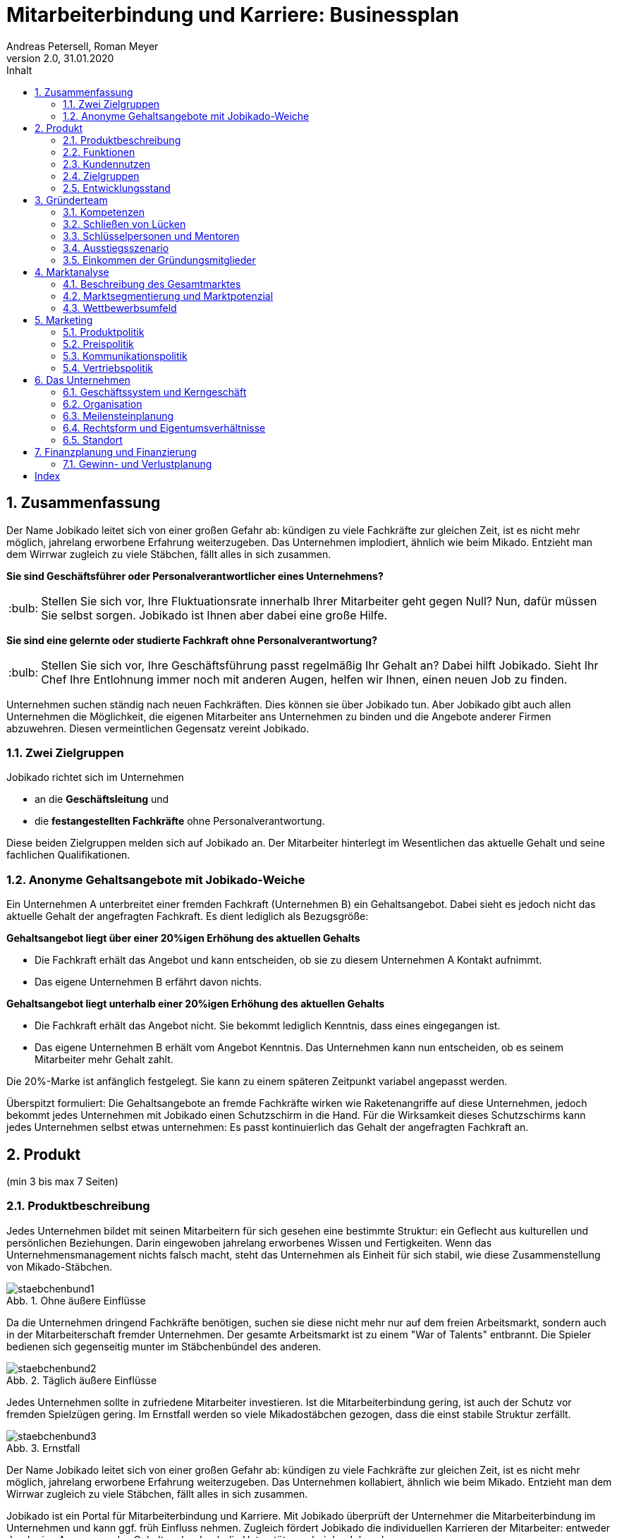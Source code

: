 = Mitarbeiterbindung und Karriere: Businessplan
Andreas Petersell, Roman Meyer
:revnumber: 2.0
:revdate: 31.01.2020
:description: Ein Businessportal, dass das Unternehmen und die Fachkräfte ohne Personalverantwortung in den Mittelpunkt stellt.
:organization: Jobikado
:pdf-theme: jobikado
:pdf-themesdir: ../asciidoc/asciidoctor
:icons: font
:sectanchors:
:imagesdir: images
// article or book
:doctype: book
// title-page with doctype = book
:title-page:
:title-logo-image: image:jobikado.png[pdfwidth=50%,align=right]
:sectnums:
:toc-title: Inhalt
:toc: macro
// vignetten und eingezogener Absatz
:caution-caption: :fire:
:important-caption: :exclamation:
:note-caption: :paperclip:
:tip-caption: :bulb:
:warning-caption: :warning:
// no string "Chapter" in H2
:chapter-label:
:figure-caption: Abb.

toc::[]

== Zusammenfassung

Der Name Jobikado leitet sich von einer großen Gefahr ab: kündigen zu viele Fachkräfte zur gleichen Zeit, ist es nicht mehr möglich, jahrelang erworbene Erfahrung weiterzugeben. Das Unternehmen implodiert, ähnlich wie beim Mikado. Entzieht man dem Wirrwar zugleich zu viele Stäbchen, fällt alles in sich zusammen.

*Sie sind Geschäftsführer oder Personalverantwortlicher eines Unternehmens?*

TIP: Stellen Sie sich vor, Ihre Fluktuationsrate innerhalb Ihrer Mitarbeiter geht gegen Null? Nun, dafür müssen Sie selbst sorgen. Jobikado ist Ihnen aber dabei eine große Hilfe.

*Sie sind eine gelernte oder studierte Fachkraft ohne Personalverantwortung?*

TIP: Stellen Sie sich vor, Ihre Geschäftsführung passt regelmäßig Ihr Gehalt an? Dabei hilft Jobikado. Sieht Ihr Chef Ihre Entlohnung immer noch mit anderen Augen, helfen wir Ihnen, einen neuen Job zu finden.

Unternehmen suchen ständig nach neuen Fachkräften. Dies können sie über Jobikado tun. Aber Jobikado gibt auch allen Unternehmen die Möglichkeit, die eigenen Mitarbeiter ans Unternehmen zu binden und die Angebote anderer Firmen abzuwehren. Diesen vermeintlichen Gegensatz vereint Jobikado.

=== Zwei Zielgruppen

Jobikado richtet sich im Unternehmen

* an die *Geschäftsleitung* und
* die *festangestellten Fachkräfte* ohne Personalverantwortung.

Diese beiden Zielgruppen melden sich auf Jobikado an. Der Mitarbeiter hinterlegt im Wesentlichen das aktuelle Gehalt und seine fachlichen Qualifikationen.

=== Anonyme Gehaltsangebote mit Jobikado-Weiche

Ein Unternehmen A unterbreitet einer fremden Fachkraft (Unternehmen B) ein Gehaltsangebot. Dabei sieht es jedoch nicht das aktuelle Gehalt der angefragten Fachkraft. Es dient lediglich als Bezugsgröße:

*Gehaltsangebot liegt über einer 20%igen Erhöhung des aktuellen Gehalts*

* Die Fachkraft erhält das Angebot und kann entscheiden, ob sie zu diesem Unternehmen A Kontakt aufnimmt.
* Das eigene Unternehmen B erfährt davon nichts.

*Gehaltsangebot liegt unterhalb einer 20%igen Erhöhung des aktuellen Gehalts*

* Die Fachkraft erhält das Angebot nicht. Sie bekommt lediglich Kenntnis, dass eines
eingegangen ist.
* Das eigene Unternehmen B erhält vom Angebot Kenntnis. Das Unternehmen kann nun entscheiden, ob es seinem Mitarbeiter mehr Gehalt zahlt.

Die 20%-Marke ist anfänglich festgelegt. Sie kann zu einem späteren Zeitpunkt variabel angepasst werden.

Überspitzt formuliert: Die Gehaltsangebote an fremde Fachkräfte wirken wie Raketenangriffe auf diese Unternehmen, jedoch bekommt jedes Unternehmen mit Jobikado einen Schutzschirm in die Hand. Für die Wirksamkeit dieses Schutzschirms kann jedes Unternehmen selbst etwas unternehmen: Es passt kontinuierlich das Gehalt der angefragten Fachkraft an.

== Produkt

(min 3 bis max 7 Seiten)

=== Produktbeschreibung

Jedes Unternehmen bildet mit seinen Mitarbeitern für sich gesehen eine bestimmte Struktur: ein Geflecht aus kulturellen und persönlichen Beziehungen. Darin eingewoben jahrelang erworbenes Wissen und Fertigkeiten. Wenn das Unternehmensmanagement nichts falsch macht, steht das Unternehmen als Einheit für sich stabil, wie diese Zusammenstellung von Mikado-Stäbchen.

.Ohne äußere Einflüsse
image::staebchenbund1.png[pdfwidth=50%,align=left]

Da die Unternehmen dringend Fachkräfte benötigen, suchen sie diese nicht mehr nur auf dem freien Arbeitsmarkt, sondern auch in der Mitarbeiterschaft fremder Unternehmen. Der gesamte Arbeitsmarkt ist zu einem "War of Talents" entbrannt. Die Spieler bedienen sich gegenseitig munter im Stäbchenbündel des anderen.

.Täglich äußere Einflüsse
image::staebchenbund2.png[pdfwidth=40%,align=left]

Jedes Unternehmen sollte in zufriedene Mitarbeiter investieren. Ist die Mitarbeiterbindung gering, ist auch der Schutz vor fremden Spielzügen gering. Im Ernstfall werden so viele Mikadostäbchen gezogen, dass die einst stabile Struktur zerfällt.

.Ernstfall
image::staebchenbund3.png[pdfwidth=40%,align=left]

Der Name Jobikado leitet sich von einer großen Gefahr ab: kündigen zu viele Fachkräfte zur gleichen Zeit, ist es nicht mehr möglich, jahrelang erworbene Erfahrung weiterzugeben. Das Unternehmen kollabiert, ähnlich wie beim Mikado. Entzieht man dem Wirrwar zugleich zu viele Stäbchen, fällt alles in sich zusammen.

Jobikado ist ein Portal für Mitarbeiterbindung und Karriere. Mit Jobikado überprüft der Unternehmer die Mitarbeiterbindung im Unternehmen und kann ggf. früh Einfluss nehmen. Zugleich fördert Jobikado die individuellen Karrieren der Mitarbeiter: entweder durch eine Anpassung des Gehalts oder durch die Unterstützung bei der Jobsuche.

Die Unternehmen suchen ständig nach neuen Fachkräften. Dies können sie über Jobikado tun. Aber Jobikado gibt auch allen Unternehmen die Möglichkeit, die eigenen Mitarbeiter ans Unternehmen zu binden und die Angebote anderer Firmen abzuwehren. Diesen vermeintlichen Gegensatz vereint Jobikado.

Jobikado hilft den Fachkräften, sich über eine Entscheidung bewußt zu werden. Es ist die Versinnbildlichung des _Rubber Band Model of Decision Making_.footnote:[Mikael Krogerus und Roman Tschappeler, The Decision Book: 50 Models for Strategic Thinking,  London 2012]

.Rubber Band Model
image::rubberbandmodel.png[pdfwidth=70%,align=left]

- *Was hält dich*: die Bindung zu deinem derzeitigen Arbeitgeber.
- *Was zieht dich*: das Jobangebot des fremden Unternehmens.

Die Fachkraft wird durch Jobikado angehalten, zu überlegen, was sie an den derzeitigen Arbeitgeber bindet. Es konzentriert sich auf die positiven Aspekte der beiden Optionen. Niemand soll vorschnell aus negativen Erfahrungen, eventuell nur aus einer Abteilung herrührend, seinen derzeitigen Arbeitgeber verlassen.

Jobikado erweitert als erstes Geschäftsmodell den Fokus weg von der zentrierten Person hin auf 3 Akteure, die gleichermaßen Verantwortung füreinander, aber auch für sich selbst übernehmen können. Je nach Einsatz der eigenen Ressourcen bringt Jobikado Vor- und Nachteile für die Mitspieler.footnote:[Adaption des Rubberband-Modells an Jobikado von Dave Boddin, Berlin 2020] Grundlage von Jobikado ist

- *Transparenz*: keine vorschnelles Handeln der Beteiligten
- *Ausgewogenheit*: jeder kann gleichermaßen Verantwortung übernehmen 


.Das Jobikado-Gummiband nach Dave Boddin
image::rubberbandmodel-jobikado.png[pdfwidth=70%,align=left]

=== Funktionen

Jobikado richtet sich im Unternehmen

* an die *Geschäftsleitung* und
* die *festangestellten Fachkräfte* ohne Personalverantwortung.

Diese beiden Zielgruppen melden sich auf Jobikado an. Der Mitarbeiter hinterlegt im Wesentlichen das aktuelle Gehalt und seine fachlichen Qualifikationen.

==== Anonyme Gehaltsangebote

Ein Unternehmen A unterbreitet einer fremden Fachkraft (Unternehmen B) ein Gehaltsangebot. Dabei sieht es jedoch nicht das aktuelle Gehalt der angefragten Fachkraft. Es dient lediglich als Bezugsgröße:

*Gehaltsangebot liegt über einer 20%igen Erhöhung des aktuellen Gehalts*

* Die Fachkraft erhält das Angebot und kann entscheiden, ob sie zu diesem Unternehmen A Kontakt aufnimmt.
* Das eigene Unternehmen B erfährt davon nichts.

*Gehaltsangebot liegt unterhalb einer 20%igen Erhöhung des aktuellen Gehalts*

* Die Fachkraft erhält das Angebot nicht. Sie bekommt lediglich Kenntnis, dass eines eingegangen ist.
* Das eigene Unternehmen B erhält vom Angebot Kenntnis. Das Unternehmen kann nun entscheiden, ob es seinem Mitarbeiter mehr Gehalt zahlt.

Die 20%-Marke ist anfänglich festgelegt. Sie kann zu einem späteren Zeitpunkt variabel angepasst werden. Diese Funktionalität, wir nennen es die _Jobikado-Weiche_ ist das Herzstück von Jobikado.

Überspitzt formuliert: Die Gehaltsangebote an fremde Fachkräfte wirken wie Raketenangriffe auf diese Unternehmen, jedoch bekommt jedes Unternehmen mit Jobikado einen Schutzschirm in die Hand. Für die Wirksamkeit dieses Schutzschirms kann jedes Unternehmen selbst etwas unternehmen: Es passt kontinuierlich das Gehalt der angefragten Fachkraft an.

==== Statistikportal

Neben der Mitarbeiterbindung und Mitarbeitersuche gibt es eine weitere Funktionalität des Portals. Sie dient nicht der Haupteinnahmequelle, ist jedoch aus vielerlei Gründen nicht zu unterschätzen. Jobikado garantiert die Dateneigentümerschaft. Die Fachkräfte müssen im Anmelde-Prozeß ihr Gehalt angeben. Da dies verifizierte Daten sind, haben statistische Auswertungen eine hohe Aussagekraft. Nichtmitglieder müssen für anonyme Statistiken eine Gebühr entrichten. Für Jobikado-Mitglieder sind Auskünfte kostenfrei.

==== Konkurrenzprodukte

Es gibt keine vergleichbaren Konkurrenzprodukte, die ihren Fokus auf die Mitarbeiterbindung legen. Jedoch gibt viele Recruiting-Portale. Letztere fokussieren sich auf die Mitarbeiter-Abwerbung. Das nachhaltige Wohlergehen der einzelnen Firmen spielt bei Xing und den Jobportalen keine Rolle.

Jobikado enthält ein Bündel von Merkmalen, die von der Konkurrenz einzeln abgedeckt werden:

. Charakter des Jobnetzwerks: Xing, LinkedIn
. Charakter von Online-Personalberatungen: Honeypot, get-in-it.de, 4scotty.com
. Charakter der Stellensuche: Stepstone, Monster, Indeed
. Charakter des Abwerbens: Headhunter
. Charakter des Messens der Mitarbeiterbindung: Peakon.com, heartcount.com

.Jobikado vereint Interessen
image::fokus-matrix.png[pdfwidth=70%,align=left]

===== Business-Netzwerk

Das ((Business-Netzwerk)) Xing ist klar auf den Wechselwillen der Fachkräfte zugeschnitten. Das nachhaltigte Wirtschaften und das einvernehmliche Arbeiten an gemeinsamen Zielen innerhalb eines Unternehmens ist nicht gewünscht. ((Xing)) ist eine AG und hat ein großes Interesse, die Daten der angemeldeten Fachkräfte mehrfach zu verkaufen. Das ((Arbeitgeberbewertungsportal Kununu)) von Xing sorgt dafür, dass sich das Wechselkarussel nicht zu schnell dreht und nicht gleich ganze Firmen kollabieren. Es soll durch ((Kununu)) der Eindruck entstehen, dass Xing sich um ihre Belange kümmert.

===== Online-Personalberatungen

Es sind viele Personalberatungen gegründet worden, die ausschließlich per Webseite auf die Suche nach Fachkräften gehen. Diese Webseiten hinterlassen den Eindruck, die Fachkräfte-Suche umzukehren: das Unternehmen "bewirbt" sich bei der Fachkraft. Wahr ist, dass sich nicht die Personalberatung bei der Fachkraft meldet, sondern die Fachkraft gleich ihren Lebenslauf bei der ((Personalberatung)) hinterlegt. Da es den Personalberatungen um die Vermittlungsprovision geht, gehen die Fachkräfte auch Nachteile ein. Bei ((Honeypot)) ist ihr Profil nur 3 Wochen sichtbar. Auch können sie sich nicht mehr ohne weiteres eigenständig bei den Firmen bewerben, denn diese fürchten nun die Vermittlungsprovision. Der Anspruch auf letztere wird von Honeypot ein Jahr lang aufrechterhalten.

Derzeit gibt es mehrere Online-Personalberatungen wie ((www.4scotty.com)), ((www.get-in-it.de)) und Honeypot.com. Letztere zeichnet sich durch eine konsequente internationale Ausrichtung aus. Honeypot vermittelt hauptsächlich Fachkräfte aus dem Ausland, speziell aus der Dritten Welt. Dies war Xing im Frühjar 2019 einige Millionen wert.

===== Messung der Mitarbeiterbindung

Softwareprodukte wie ((www.peakon.com)) und ((www.heartcount.com)) möchten die Unternehmer durch Mitarbeiterbefragung befähigen, ein genaues Feedback ihrer Mitarbeiterschaft zu erhalten. Dies geschieht jedoch seitens der Mitarbeiter nicht immer freiwillig. Es ist nur ein schmaler Grat zur Überwachung. Es gibt keine Ausgewogenheit wie bei Jobikado, wo jeder Mitarbeiter freiwillig und anonym in Form des Jobikado-Weichenwertes ein Feedback leistet: mit allen Kollegen als Durchschnittswert zusammen.

=== Kundennutzen

=== Zielgruppen

=== Entwicklungsstand

== Gründerteam

(min 2 bis max 5 Seiten)

=== Kompetenzen

NOTE: Decken sich die Anforderungsprofile der wichtigsten Bereiche des Unternehmens mit den Kompe-tenzprofilen der Gründer (kaufmännische, fachliche bzw. technische Kenntnisse)?

==== Kaufmännisch

==== Fachlich

==== Technisch

=== Schließen von Lücken

=== Schlüsselpersonen und Mentoren

=== Ausstiegsszenario

NOTE: Gibt es ein Ausstiegsszenario, wenn ein Mitglied/Mitglieder das Team verlassen muss/müssen o-der will/werden?

=== Einkommen der Gründungsmitglieder

NOTE: Haben Sie Überlegungen zum kalkulatorischen Unternehmerlohn angestellt?

== Marktanalyse

(min 2bis max 5 Seiten)

=== Beschreibung des Gesamtmarktes

====
* In welchem Gesamtmarkt/welcher Branche bewegt sich Ihr Unternehmen?
* Wie hat sich die Branche in der Vergangenheit entwickelt und wie sieht die derzeitige Situation aus?
* Welche Trends bzw. Prognosen sind für Sie wichtig?
* Wie groß ist der Gesamtmarkt/die Branche insgesamt (Verkaufsstückzahlen/Umsatz)?
* Welche äußeren Faktoren beeinflussen die Branche (politisch, rechtlich, technologisch etc.)?
* Inwieweit haben diese Einfluss auf Ihr Unternehmen?
* Welche Erfolgsfaktoren kennzeichnen die Branche?
* Welche Rolle spielen Innovation und technischer Fortschritt?
* Welche Rolle spielen Aspekte der Nachhaltigkeit auf dem Markt für Ihr Unternehmen?
* Welche Chancen und Risiken ergeben sich?
====


=== Marktsegmentierung und Marktpotenzial

=== Wettbewerbsumfeld

== Marketing

(min 2 bis max 6 Seiten)

=== Produktpolitik

=== Preispolitik

=== Kommunikationspolitik

=== Vertriebspolitik

== Das Unternehmen

(min 3 bis max 6 Seiten)

=== Geschäftssystem und Kerngeschäft

=== Organisation

=== Meilensteinplanung

=== Rechtsform und Eigentumsverhältnisse

=== Standort

== Finanzplanung und Finanzierung

(min 3 bis max 6 Seiten)

=== Gewinn- und Verlustplanung


The technical writer edits help files using https://en.wikipedia.org/wiki/Darwin_Information_Typing_Architecture[DITA-XML] and VOIS uses the http://www.xmlmind.com/ditac/[DITA-Compiler (DITAC)] to build the help on the fly right after klicking on the help button.

Using DITA means:

. topic oriented writing (you)
. single source publishing (VOIS for webhelp)
. reuse (you can)
. indirect linking (you can)
. ((conditional processing)) (you can)

indexterm2:[Lancelot] was one of the Knights of the Round Table. 
indexterm:[knight, Knight of the Round Table, Lancelot]
indexterm:[indirect linking] 

----
<task id="kfz-ausser-betrieb-setzen_task" xml:lang="de-de">
----

As ID please use always the file name without file extension.

* Edit the Indexterms
* Edit the Shortdesc - it is the first paragraph the user will see
* Edit all other Metadata

.Scheme of a task
image::jobikado.png[]

The _hid_ of a process (Vorgang) you get this way:

. Press F12 in the ((VOIS-Client))
. Switch to the tab _Konsole_
. At the command prompt, enter the following command

[index]
== Index